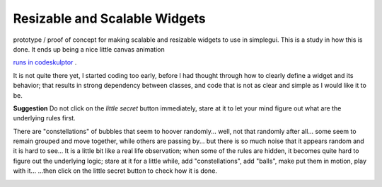 Resizable and Scalable Widgets
==============================

prototype / proof of concept for making scalable and resizable widgets to use in simplegui. This is a study in how this is done.
It ends up being a nice little canvas animation

`runs in codeskulptor <http://www.codeskulptor.org/#user41_gWz3nlsvxJ_15.py>`_ .

It is not quite there yet, I started coding too early, before I had thought through how to clearly define a widget and its behavior; that results in strong dependency between classes, and code that is not as clear and simple as I would like it to be.

**Suggestion** Do not click on the *little secret* button immediately, stare at it to let your mind figure out what are the underlying rules first.

There are "constellations" of bubbles that seem to hoover randomly... well, not that randomly after all... some seem to remain grouped and move together, while others are passing by... but there is so much noise that it appears random and it is hard to see...
It is a little bit like a real life observation; when some of the rules are hidden, it becomes quite hard to figure out the underlying logic; stare at it for a little while, add "constellations", add "balls", make put them in motion, play with it...
...then click on the little secret button to check how it is done.


.. image:: ./resources/scalable_widgets_screenshot.png
